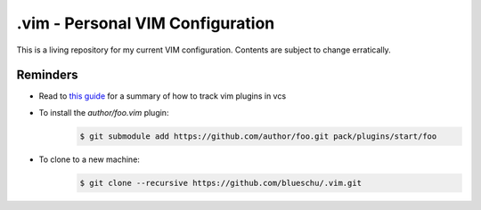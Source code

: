 .vim - Personal VIM Configuration
=================================

This is a living repository for my current VIM configuration. Contents are subject to change erratically.

Reminders
---------

- Read to `this guide`_ for a summary of how to track vim plugins in vcs
- To install the `author/foo.vim` plugin:
    .. code-block:: shell
        
        $ git submodule add https://github.com/author/foo.git pack/plugins/start/foo
- To clone to a new machine:
    .. code-block:: shell
        
       $ git clone --recursive https://github.com/blueschu/.vim.git
    

.. _This guide: https://gist.github.com/manasthakur/d4dc9a610884c60d944a4dd97f0b3560
